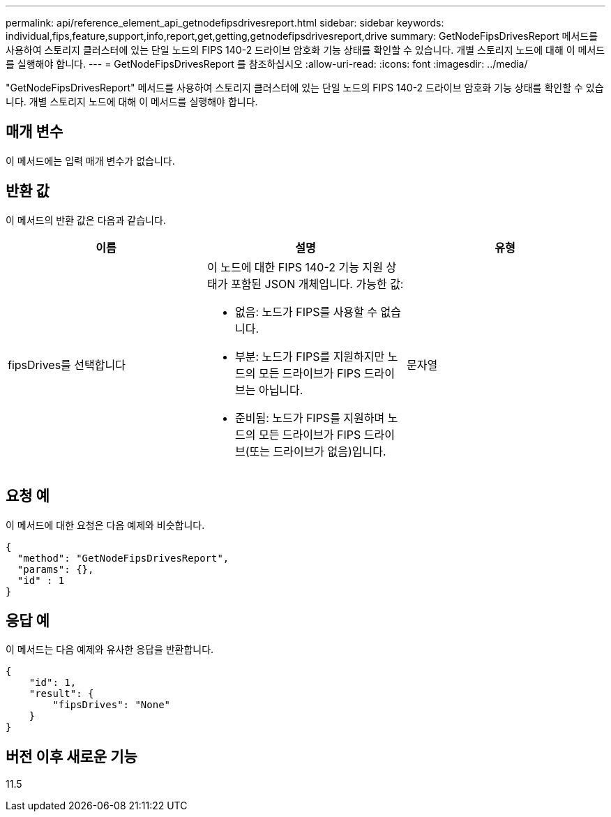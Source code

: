 ---
permalink: api/reference_element_api_getnodefipsdrivesreport.html 
sidebar: sidebar 
keywords: individual,fips,feature,support,info,report,get,getting,getnodefipsdrivesreport,drive 
summary: GetNodeFipsDrivesReport 메서드를 사용하여 스토리지 클러스터에 있는 단일 노드의 FIPS 140-2 드라이브 암호화 기능 상태를 확인할 수 있습니다. 개별 스토리지 노드에 대해 이 메서드를 실행해야 합니다. 
---
= GetNodeFipsDrivesReport 를 참조하십시오
:allow-uri-read: 
:icons: font
:imagesdir: ../media/


[role="lead"]
"GetNodeFipsDrivesReport" 메서드를 사용하여 스토리지 클러스터에 있는 단일 노드의 FIPS 140-2 드라이브 암호화 기능 상태를 확인할 수 있습니다. 개별 스토리지 노드에 대해 이 메서드를 실행해야 합니다.



== 매개 변수

이 메서드에는 입력 매개 변수가 없습니다.



== 반환 값

이 메서드의 반환 값은 다음과 같습니다.

|===
| 이름 | 설명 | 유형 


 a| 
fipsDrives를 선택합니다
 a| 
이 노드에 대한 FIPS 140-2 기능 지원 상태가 포함된 JSON 개체입니다. 가능한 값:

* 없음: 노드가 FIPS를 사용할 수 없습니다.
* 부분: 노드가 FIPS를 지원하지만 노드의 모든 드라이브가 FIPS 드라이브는 아닙니다.
* 준비됨: 노드가 FIPS를 지원하며 노드의 모든 드라이브가 FIPS 드라이브(또는 드라이브가 없음)입니다.

 a| 
문자열

|===


== 요청 예

이 메서드에 대한 요청은 다음 예제와 비슷합니다.

[listing]
----
{
  "method": "GetNodeFipsDrivesReport",
  "params": {},
  "id" : 1
}
----


== 응답 예

이 메서드는 다음 예제와 유사한 응답을 반환합니다.

[listing]
----
{
    "id": 1,
    "result": {
        "fipsDrives": "None"
    }
}
----


== 버전 이후 새로운 기능

11.5
